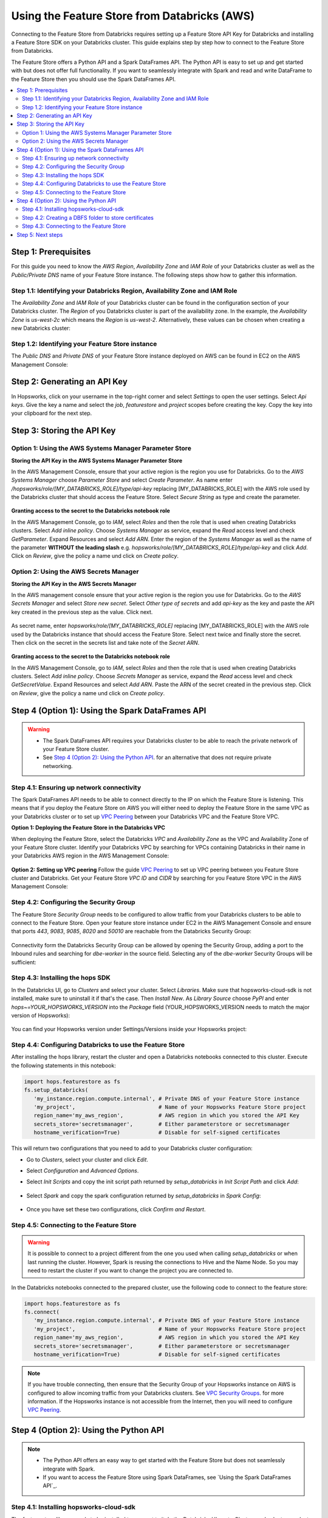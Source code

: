 .. _databricks:

Using the Feature Store from Databricks (AWS)
=============================================

Connecting to the Feature Store from Databricks requires setting up a Feature Store API Key for Databricks and installing 
a Feature Store SDK on your Databricks cluster. This guide explains step by step how to connect to the Feature Store from Databricks.

The Feature Store offers a Python API and a Spark DataFrames API. The Python API is easy to set up and get started with but does not
offer full functionality. If you want to seamlessly integrate with Spark and read and write DataFrame to the Feature Store then you should
use the Spark DataFrames API.

.. contents:: :local:

Step 1: Prerequisites
---------------------
For this guide you need to know the *AWS Region*, *Availability Zone* and *IAM Role* of your Databricks cluster as well as the
*Public/Private DNS* name of your Feature Store instance. The following steps show how to
gather this information.

.. include-1-start

Step 1.1: Identifying your Databricks Region, Availability Zone and IAM Role
~~~~~~~~~~~~~~~~~~~~~~~~~~~~~~~~~~~~~~~~~~~~~~~~~~~~~~~~~~~~~~~~~~~~~~~~~~~~

The *Availability Zone* and *IAM Role* of your Databricks cluster can be found in the configuration section of your Databricks cluster.
The *Region* of you Databricks cluster is part of the availability zone. In the example, the *Availability Zone* is
*us-west-2c* which means the *Region* is *us-west-2*. Alternatively, these values can be chosen when creating a new Databricks cluster:

.. _databricks_zone_and_role.png: ../../../_images/databricks_zone_and_role.png
.. figure:: ../../../imgs/feature_store/databricks_zone_and_role.png
    :alt: Identifying your Databricks zone and IAM role
    :target: `databricks_zone_and_role.png`_
    :align: center
    :figclass: align-center

.. include-1-stop

Step 1.2: Identifying your Feature Store instance
~~~~~~~~~~~~~~~~~~~~~~~~~~~~~~~~~~~~~~~~~~~~~~~~~

The *Public DNS* and *Private DNS* of your Feature Store instance deployed on AWS can be found in EC2 on the AWS Management Console:

.. _hopsworks_instance.png: ../../../_images/hopsworks_instance.png
.. figure:: ../../../imgs/feature_store/hopsworks_instance.png
    :alt: Identifiying your Feature Store DNS name
    :target: `hopsworks_instance.png`_
    :align: center
    :figclass: align-center

.. include-2-start

Step 2: Generating an API Key
-----------------------------

In Hopsworks, click on your username in the top-right corner and select *Settings* to open the user settings.
Select *Api keys*. Give the key a name and select the *job*, *featurestore* and *project* scopes before creating the key.
Copy the key into your clipboard for the next step.

.. _databricks_api_key.png: ../../../_images/databricks_api_key.png
.. figure:: ../../../imgs/feature_store/databricks_api_key.png
    :alt: Creating a Feature Store API Key for Databricks
    :target: `databricks_api_key.png`_
    :align: center
    :figclass: align-center

.. include-2-stop

Step 3: Storing the API Key
---------------------------

Option 1: Using the AWS Systems Manager Parameter Store
~~~~~~~~~~~~~~~~~~~~~~~~~~~~~~~~~~~~~~~~~~~~~~~~~~~~~~~

**Storing the API Key in the AWS Systems Manager Parameter Store**

In the AWS Management Console, ensure that your active region is the region you use for Databricks.
Go to the *AWS Systems Manager* choose *Parameter Store* and select *Create Parameter*.
As name enter */hopsworks/role/[MY_DATABRICKS_ROLE]/type/api-key* replacing [MY_DATABRICKS_ROLE] with the
AWS role used by the Databricks cluster that should access the Feature Store. Select *Secure String* as
type and create the parameter.

.. _databricks_parameter_store.png: ../../../_images/databricks_parameter_store.png
.. figure:: ../../../imgs/feature_store/databricks_parameter_store.png
    :alt: Storing the Feature Store API Key in the Parameter Store
    :target: `databricks_parameter_store.png`_
    :align: center
    :scale: 70 %
    :figclass: align-center

**Granting access to the secret to the Databricks notebook role**

In the AWS Management Console, go to *IAM*, select *Roles* and then the role that is used when creating Databricks clusters.
Select *Add inline policy*. Choose *Systems Manager* as service, expand the *Read* access level and check *GetParameter*.
Expand Resources and select *Add ARN*. Enter the region of the *Systems Manager* as well as the name of the parameter
**WITHOUT the leading slash** e.g. *hopsworks/role/[MY_DATABRICKS_ROLE]/type/api-key* and click *Add*. Click on *Review*,
give the policy a name und click on *Create policy*.

.. _databricks_parameter_store_policy.png: ../../../_images/databricks_parameter_store_policy.png
.. figure:: ../../../imgs/feature_store/databricks_parameter_store_policy.png
    :alt: Configuring the access policy for the Parameter Store
    :target: `databricks_parameter_store_policy.png`_
    :align: center
    :figclass: align-center

Option 2: Using the AWS Secrets Manager
~~~~~~~~~~~~~~~~~~~~~~~~~~~~~~~~~~~~~~~

**Storing the API Key in the AWS Secrets Manager**

.. include-3-start

In the AWS management console ensure that your active region is the region you use for Databricks.
Go to the *AWS Secrets Manager* and select *Store new secret*. Select *Other type of secrets* and add *api-key*
as the key and paste the API key created in the previous step as the value. Click next.

.. _databricks_secrets_manager_step_1.png: ../../../_images/databricks_secrets_manager_step_1.png
.. figure:: ../../../imgs/feature_store/databricks_secrets_manager_step_1.png
    :alt: Storing a Feature Store API Key in the Secrets Manager Step 1
    :target: `databricks_secrets_manager_step_1.png`_
    :align: center
    :figclass: align-center

As secret name, enter *hopsworks/role/[MY_DATABRICKS_ROLE]* replacing [MY_DATABRICKS_ROLE] with the AWS role used
by the Databricks instance that should access the Feature Store. Select next twice and finally store the secret.
Then click on the secret in the secrets list and take note of the *Secret ARN*.

.. _databricks_secrets_manager_step_2.png: ../../../_images/databricks_secrets_manager_step_2.png
.. figure:: ../../../imgs/feature_store/databricks_secrets_manager_step_2.png
    :alt: Storing a Feature Store API Key in the Secrets Manager Step 2
    :target: `databricks_secrets_manager_step_2.png`_
    :align: center
    :figclass: align-center

**Granting access to the secret to the Databricks notebook role**

In the AWS Management Console, go to *IAM*, select *Roles* and then the role that is used when creating Databricks clusters.
Select *Add inline policy*. Choose *Secrets Manager* as service, expand the *Read* access level and check *GetSecretValue*.
Expand Resources and select *Add ARN*. Paste the ARN of the secret created in the previous step.
Click on *Review*, give the policy a name und click on *Create policy*.

.. _databricks_secrets_manager_policy.png: ../../../_images/databricks_secrets_manager_policy.png
.. figure:: ../../../imgs/feature_store/databricks_secrets_manager_policy.png
    :alt: Configuring the access policy for the Secrets Manager
    :target: `databricks_secrets_manager_policy.png`_
    :align: center
    :figclass: align-center

.. include-3-stop

Step 4 (Option 1): Using the Spark DataFrames API
-------------------------------------------------
.. warning:: 
 - The Spark DataFrames API requires your Databricks cluster to be able to reach the private network of your Feature Store cluster.
 - See `Step 4 (Option 2): Using the Python API`_. for an alternative that does not require private networking.

Step 4.1: Ensuring up network connectivity
~~~~~~~~~~~~~~~~~~~~~~~~~~~~~~~~~~~~~~~~~~
The Spark DataFrames API needs to be able to connect directly to the IP on which the Feature Store is listening.
This means that if you deploy the Feature Store on AWS you will either need to deploy the Feature Store in the same VPC as your Databricks
cluster or to set up `VPC Peering <https://docs.databricks.com/administration-guide/cloud-configurations/aws/vpc-peering.html>`_
between your Databricks VPC and the Feature Store VPC.

**Option 1: Deploying the Feature Store in the Databricks VPC**

When deploying the Feature Store, select the Databricks *VPC* and *Availability Zone* as the VPC and Availability Zone of your Feature Store cluster.
Identify your Databricks VPC by searching for VPCs containing Databricks in their name in your Databricks AWS region in the AWS Management Console:

.. _databricks_vpc.png: ../../../_images/databricks_vpc.png
.. figure:: ../../../imgs/feature_store/databricks_vpc.png
    :alt: Identifying your Databricks VPC
    :target: `databricks_vpc.png`_
    :align: center
    :figclass: align-center

**Option 2: Setting up VPC peering**
Follow the guide `VPC Peering <https://docs.databricks.com/administration-guide/cloud-configurations/aws/vpc-peering.html>`_ to set up VPC peering
between you Feature Store cluster and Databricks. Get your Feature Store *VPC ID* and *CIDR* by searching for you Feature Store VPC
in the AWS Management Console:

.. _hopsworks_vpc.png: ../../../_images/hopsworks_vpc.png
.. figure:: ../../../imgs/feature_store/hopsworks_vpc.png
    :alt: Identifying your Feature Store VPC
    :target: `hopsworks_vpc.png`_
    :align: center
    :figclass: align-center

Step 4.2: Configuring the Security Group
~~~~~~~~~~~~~~~~~~~~~~~~~~~~~~~~~~~~~~~~

The Feature Store *Security Group* needs to be configured to allow traffic from your Databricks clusters to be able to connect to the Feature Store.
Open your feature store instance under EC2 in the AWS Management Console and ensure that ports *443*, *9083*, *9085*, *8020* and *50010* are reachable
from the Databricks Security Group:

.. _databricks_security_group_overview.png: ../../../_images/databricks_security_group_overview.png
.. figure:: ../../../imgs/feature_store/databricks_security_group_overview.png
    :alt: Hopsworks Feature Store Security Group
    :target: `databricks_security_group_overview.png`_
    :align: center
    :figclass: align-center

Connectivity form the Databricks Security Group can be allowed by opening the Security Group, adding a port to the Inbound rules and searching for *dbe-worker*
in the source field. Selecting any of the *dbe-worker* Security Groups will be sufficient:

.. _databricks_security_group_details.png: ../../../_images/databricks_security_group_details.png
.. figure:: ../../../imgs/feature_store/databricks_security_group_details.png
    :alt: Hopsworks Feature Store Security Group details
    :target: `databricks_security_group_details.png`_
    :align: center
    :figclass: align-center

Step 4.3: Installing the hops SDK
~~~~~~~~~~~~~~~~~~~~~~~~~~~~~~~~~

.. include-4-start

In the Databricks UI, go to *Clusters* and select your cluster. Select *Libraries*.
Make sure that hopsworks-cloud-sdk is not installed, make sure to uninstall it if that's the case.
Then *Install New*. As *Library Source* choose *PyPI* and enter *hops~=YOUR_HOPSWORKS_VERSION*
into the *Package* field (YOUR_HOPSWORKS_VERSION needs to match the major version of Hopsworks):

.. _databricks_install_hops.png: ../../../_images/databricks_install_hops.png
.. figure:: ../../../imgs/feature_store/databricks_install_hops.png
    :alt: Installing hops on Databricks
    :target: `databricks_install_hops.png`_
    :align: center
    :figclass: align-center

You can find your Hopsworks version under Settings/Versions inside your Hopsworks project:

.. _hopsworks_version.png: ../../../_images/hopsworks_version.png
.. figure:: ../../../imgs/feature_store/hopsworks_version.png
    :alt: Creating a Feature Store API Key
    :target: `hopsworks_version.png`_
    :align: center
    :figclass: align-center

.. include-4-stop

Step 4.4: Configuring Databricks to use the Feature Store
~~~~~~~~~~~~~~~~~~~~~~~~~~~~~~~~~~~~~~~~~~~~~~~~~~~~~~~~~

After installing the hops library, restart the cluster and open a Databricks notebooks connected to this cluster.
Execute the following statements in this notebook:

.. code-block:: python

 import hops.featurestore as fs
 fs.setup_databricks(
    'my_instance.region.compute.internal', # Private DNS of your Feature Store instance
    'my_project',                          # Name of your Hopsworks Feature Store project
    region_name='my_aws_region',           # AWS region in which you stored the API Key
    secrets_store='secretsmanager',        # Either parameterstore or secretsmanager
    hostname_verification=True)            # Disable for self-signed certificates  

This will return two configurations that you need to add to your Databricks cluster configuration:

.. include-5-start

.. hlist:

* Go to *Clusters*, select your cluster and click *Edit*. 
* Select *Configuration* and *Advanced Options*. 
* Select *Init Scripts* and copy the init script path returned by *setup_databricks* in *Init Script Path* and click *Add*:

    .. _databricks_init_script.png: ../../../_images/databricks_init_script.png
    .. figure:: ../../../imgs/feature_store/databricks_init_script.png
        :alt: Configuring the init script of the Databricks cluster
        :target: `databricks_init_script.png`_
        :align: center
        :figclass: align-center

* Select *Spark* and copy the spark configuration returned by *setup_databricks* in *Spark Config*:

    .. _databricks_spark_config.png: ../../../_images/databricks_spark_config.png
    .. figure:: ../../../imgs/feature_store/databricks_spark_config.png
        :alt: Configuring Spark on the Databricks cluster
        :target: `databricks_spark_config.png`_
        :align: center
        :figclass: align-center

* Once you have set these two configurations, click *Confirm and Restart*.

.. include-5-stop

Step 4.5: Connecting to the Feature Store
~~~~~~~~~~~~~~~~~~~~~~~~~~~~~~~~~~~~~~~~~

.. include-6-start

.. warning::

    It is possible to connect to a project different from the one you used when calling *setup_databricks* or when last running the cluster. 
    However, Spark is reusing the connections to Hive and the Name Node. So you may need to restart the cluster if you want to change the project you are connected to.

In the Databricks notebooks connected to the prepared cluster, use the following code to connect to the feature store:

.. include-6-stop

.. code-block:: python

 import hops.featurestore as fs
 fs.connect(
    'my_instance.region.compute.internal', # Private DNS of your Feature Store instance
    'my_project',                          # Name of your Hopsworks Feature Store project
    region_name='my_aws_region',           # AWS region in which you stored the API Key
    secrets_store='secretsmanager',        # Either parameterstore or secretsmanager
    hostname_verification=True)            # Disable for self-signed certificates   

.. note::

    If you have trouble connecting, then ensure that the Security Group of your Hopsworks instance on AWS is configured to allow
    incoming traffic from your Databricks clusters. See
    `VPC Security Groups <https://docs.aws.amazon.com/vpc/latest/userguide/VPC_SecurityGroups.html>`_. for more information.
    If the Hopsworks instance is not accessible from the Internet, then you will need to configure
    `VPC Peering <https://docs.databricks.com/administration-guide/cloud-configurations/aws/vpc-peering.html>`_.

Step 4 (Option 2): Using the Python API
---------------------------------------
.. note:: 
 - The Python API offers an easy way to get started with the Feature Store but does not seamlessly integrate with Spark.
 - If you want to access the Feature Store using Spark DataFrames, see `Using the Spark DataFrames API`_.

Step 4.1: Installing hopsworks-cloud-sdk
~~~~~~~~~~~~~~~~~~~~~~~~~~~~~~~~~~~~~~~~

The feature store library needs to be installed to connect to it. In the Databricks UI, go to *Clusters* and select your cluster.
Select *Libraries* and then *Install New*. As *Library Source* choose *PyPI* and enter *hopsworks-cloud-sdk~=YOUR_HOPSWORKS_VERSION*
into the *Package* field (YOUR_HOPSWORKS_VERSION needs to match the major version of Hopsworks):

.. _databricks_install_cloud.png: ../../../_images/databricks_install_cloud.png
.. figure:: ../../../imgs/feature_store/databricks_install_cloud.png
    :alt: Installing hopsworks-cloud-sdk on Databricks
    :target: `databricks_install_cloud.png`_
    :align: center
    :figclass: align-center

You can find your Hopsworks version under Settings/Versions inside your Hopsworks project:

.. _hopsworks_version.png: ../../../_images/hopsworks_version.png
.. figure:: ../../../imgs/feature_store/hopsworks_version.png
    :alt: Creating a Feature Store API Key
    :target: `hopsworks_version.png`_
    :align: center
    :figclass: align-center

Step 4.2: Creating a DBFS folder to store certificates
~~~~~~~~~~~~~~~~~~~~~~~~~~~~~~~~~~~~~~~~~~~~~~~~~~~~~~

The Hopsworks Feature Store relies on certificates being available in the Databricks cluster to connect to some services inside Hopsworks.
To ensure that these certificates can be distributed to all nodes in a Databricks cluster, Hopsworks relies on them being stored
in the `Databricks file system <https://docs.databricks.com/data/databricks-file-system.html>`_.
For this purpose, you should create a certs folder in DBFS. This can be done by executing the following statement
in a Databricks notebook connected to the prepared cluster:

.. code-block:: python

    dbutils.fs.mkdirs("dbfs:/certs/")


Step 4.3: Connecting to the Feature Store
~~~~~~~~~~~~~~~~~~~~~~~~~~~~~~~~~~~~~~~~~

.. _feature-store-connect-databricks.png: ../../../_images/feature-store-connect-databricks.png
.. figure:: ../../../imgs/feature_store/feature-store-connect-databricks.png
    :alt: Connect to the Feature Store from Databricks
    :target: `feature-store-connect-databricks.png`_
    :align: center
    :figclass: align-center

In the Databricks notebooks connected to the prepared cluster, use the following statements to connect to the Feature Store:

.. code-block:: python

    import hops.featurestore as fs
    fs.connect(
        'my_instance',                  # DNS of your Feature Store instance
        'my_project',                   # Name of your Hopsworks Feature Store project
        cert_folder='/dbfs/certs/',     # The certificate folder as created earlier
        region_name='my_aws_region',    # AWS region in which you stored the API Key
        secrets_store='secretsmanager', # Either parameterstore or secretsmanager
        hostname_verification=True)     # Disable this self-signed certificates   

.. note::

    If you have trouble connecting, then ensure that the Security Group of your Hopsworks instance on AWS is configured to allow
    incoming traffic from your Databricks clusters. See
    `VPC Security Groups <https://docs.aws.amazon.com/vpc/latest/userguide/VPC_SecurityGroups.html>`_. for more information.
    If the Hopsworks instance is not accessible from the Internet, then you will need to configure
    `VPC Peering <https://docs.databricks.com/administration-guide/cloud-configurations/aws/vpc-peering.html>`_.

Step 5: Next steps
------------------
Check out our other guides for how to get started with Hopsworks and the Feature Store:

.. hlist:

* `Feature Store Quick Start notebook <https://github.com/logicalclocks/hops-examples/blob/master/notebooks/featurestore/databricks/FeatureStoreQuickStartDatabricks.ipynb>`_
* `Feature Store Tour notebook <https://github.com/logicalclocks/hops-examples/blob/master/notebooks/featurestore/FeaturestoreTourPython.ipynb>`_
* Get started with the :ref:`feature-store`
* Get started with Machine Learning on Hopsworks: :ref:`hops-ml`
* Get started with Hopsworks: :ref:`userguide`
* Code examples and notebooks: `hops-examples <https://github.com/logicalclocks/hops-examples>`_
